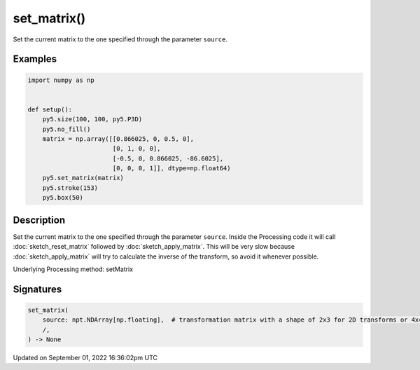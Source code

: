 set_matrix()
============

Set the current matrix to the one specified through the parameter ``source``.

Examples
--------

.. raw:: html

    <div class="example-table">

.. raw:: html

    <div class="example-row"><div class="example-cell-image">

.. image:: /images/reference/Sketch_set_matrix_0.png
    :alt: example picture for set_matrix()

.. raw:: html

    </div><div class="example-cell-code">

.. code:: python

    import numpy as np


    def setup():
        py5.size(100, 100, py5.P3D)
        py5.no_fill()
        matrix = np.array([[0.866025, 0, 0.5, 0],
                           [0, 1, 0, 0],
                           [-0.5, 0, 0.866025, -86.6025],
                           [0, 0, 0, 1]], dtype=np.float64)
        py5.set_matrix(matrix)
        py5.stroke(153)
        py5.box(50)

.. raw:: html

    </div></div>

.. raw:: html

    </div>

Description
-----------

Set the current matrix to the one specified through the parameter ``source``. Inside the Processing code it will call :doc:`sketch_reset_matrix` followed by :doc:`sketch_apply_matrix`. This will be very slow because :doc:`sketch_apply_matrix` will try to calculate the inverse of the transform, so avoid it whenever possible.

Underlying Processing method: setMatrix

Signatures
----------

.. code:: python

    set_matrix(
        source: npt.NDArray[np.floating],  # transformation matrix with a shape of 2x3 for 2D transforms or 4x4 for 3D transforms
        /,
    ) -> None

Updated on September 01, 2022 16:36:02pm UTC

